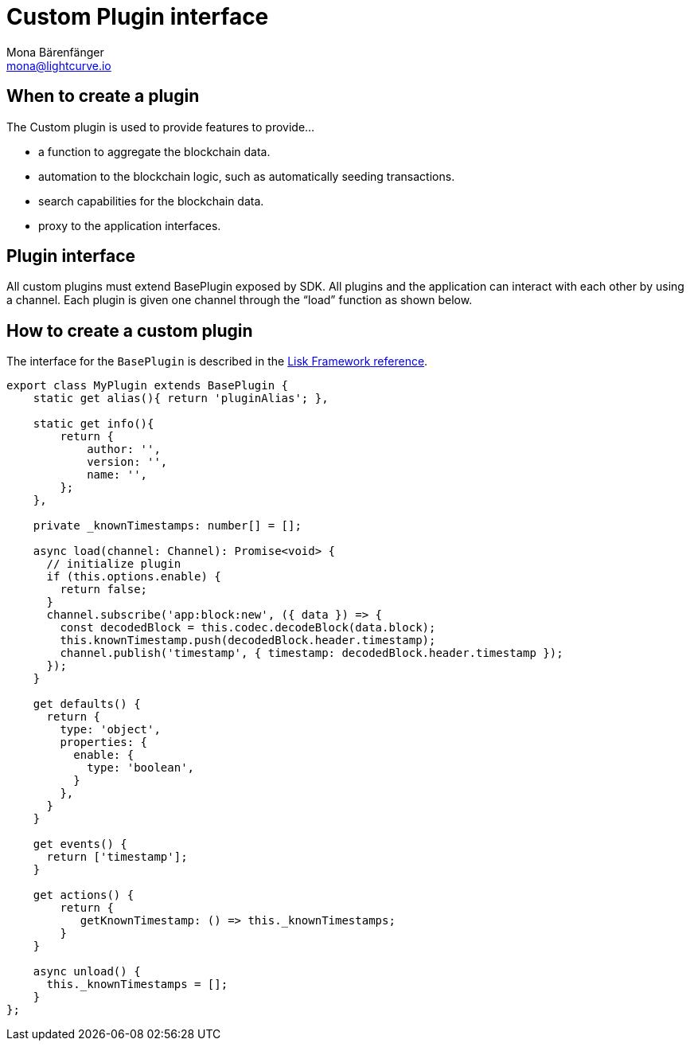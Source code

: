 = Custom Plugin interface
Mona Bärenfänger <mona@lightcurve.io>
//Settings
:toc: preamble
:v_core: 3.0.0
:imagesdir: ../../assets/images
// Project URLs
:url_references_framework_baseplugin: references/framework/index.adoc#the-baseplugin

== When to create a plugin

The Custom plugin is used to provide features to provide...

* a function to aggregate the blockchain data.
* automation to the blockchain logic, such as automatically seeding transactions.
* search capabilities for the blockchain data.
* proxy to the application interfaces.

== Plugin interface

All custom plugins must extend BasePlugin exposed by SDK.
All plugins and the application can interact with each other by using a channel.
Each plugin is given one channel through the “load” function as shown below.

== How to create a custom plugin

The interface for the `BasePlugin` is described in the xref:{url_references_framework_basemodule}[Lisk Framework reference].


[source,js]
----
export class MyPlugin extends BasePlugin {
    static get alias(){ return 'pluginAlias'; },

    static get info(){
        return {
            author: '',
            version: '',
            name: '',
        };
    },

    private _knownTimestamps: number[] = [];

    async load(channel: Channel): Promise<void> {
      // initialize plugin
      if (this.options.enable) {
        return false;
      }
      channel.subscribe('app:block:new', ({ data }) => {
        const decodedBlock = this.codec.decodeBlock(data.block);
        this.knownTimestamp.push(decodedBlock.header.timestamp);
        channel.publish('timestamp', { timestamp: decodedBlock.header.timestamp });
      });
    }

    get defaults() {
      return {
        type: 'object',
        properties: {
          enable: {
            type: 'boolean',
          }
        },
      }
    }

    get events() {
      return ['timestamp'];
    }

    get actions() {
        return {
           getKnownTimestamp: () => this._knownTimestamps;
        }
    }

    async unload() {
      this._knownTimestamps = [];
    }
};

----
